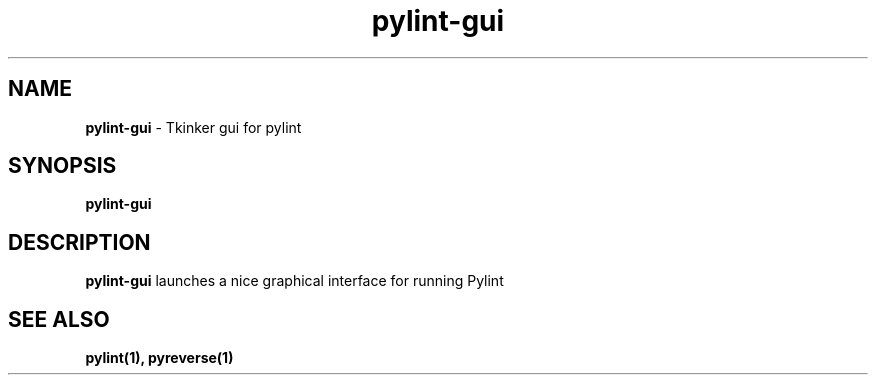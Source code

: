 .TH pylint-gui 1 "2010-12-15" pylint-gui
.SH NAME
.B pylint-gui
\- Tkinker gui for pylint

.SH SYNOPSIS
.B pylint-gui

.SH DESCRIPTION
.B pylint-gui
launches a nice graphical interface for running Pylint

.SH "SEE ALSO"
.B pylint(1), pyreverse(1)

